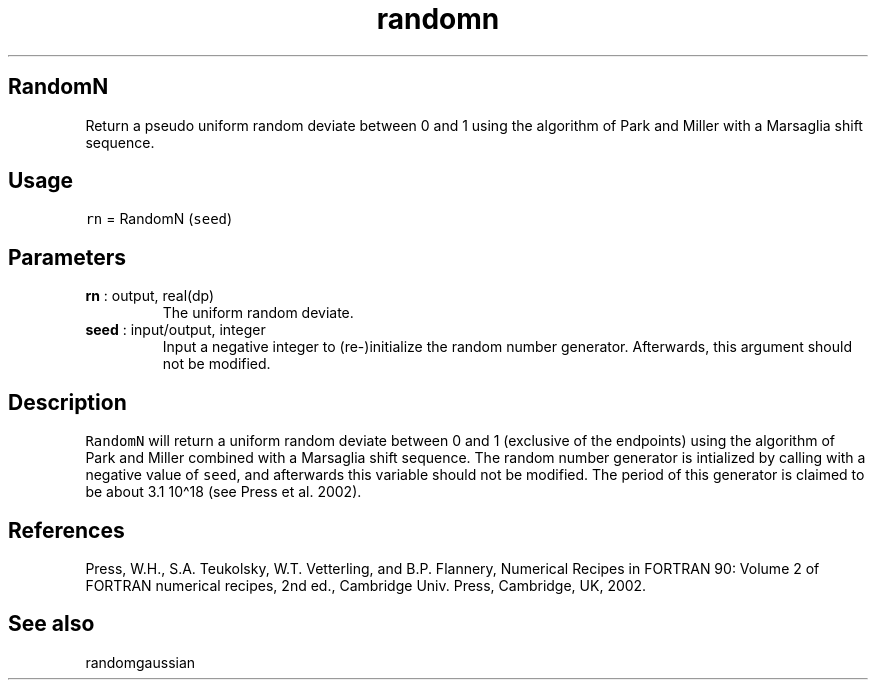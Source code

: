 .\" Automatically generated by Pandoc 2.9.2
.\"
.TH "randomn" "1" "2019-09-23" "Fortran 95" "SHTOOLS 4.6"
.hy
.SH RandomN
.PP
Return a pseudo uniform random deviate between 0 and 1 using the
algorithm of Park and Miller with a Marsaglia shift sequence.
.SH Usage
.PP
\f[C]rn\f[R] = RandomN (\f[C]seed\f[R])
.SH Parameters
.TP
\f[B]\f[CB]rn\f[B]\f[R] : output, real(dp)
The uniform random deviate.
.TP
\f[B]\f[CB]seed\f[B]\f[R] : input/output, integer
Input a negative integer to (re-)initialize the random number generator.
Afterwards, this argument should not be modified.
.SH Description
.PP
\f[C]RandomN\f[R] will return a uniform random deviate between 0 and 1
(exclusive of the endpoints) using the algorithm of Park and Miller
combined with a Marsaglia shift sequence.
The random number generator is intialized by calling with a negative
value of \f[C]seed\f[R], and afterwards this variable should not be
modified.
The period of this generator is claimed to be about 3.1 10\[ha]18 (see
Press et al.\ 2002).
.SH References
.PP
Press, W.H., S.A.
Teukolsky, W.T.
Vetterling, and B.P.
Flannery, Numerical Recipes in FORTRAN 90: Volume 2 of FORTRAN numerical
recipes, 2nd ed., Cambridge Univ.
Press, Cambridge, UK, 2002.
.SH See also
.PP
randomgaussian
